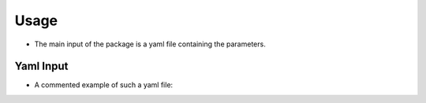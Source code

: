 .. _usage:

Usage
=====

* The main input of the package is a yaml file containing the
  parameters.

Yaml Input
----------

* A commented example of such a yaml file:

.. code-block:: python


